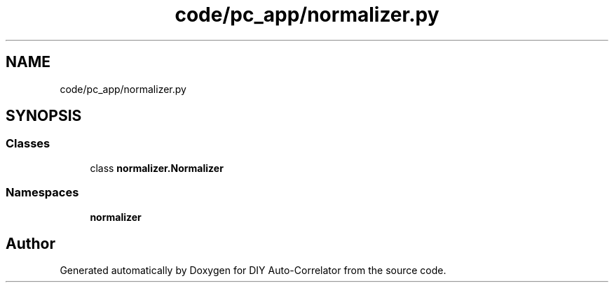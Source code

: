 .TH "code/pc_app/normalizer.py" 3 "Fri Nov 12 2021" "Version 1.0" "DIY Auto-Correlator" \" -*- nroff -*-
.ad l
.nh
.SH NAME
code/pc_app/normalizer.py
.SH SYNOPSIS
.br
.PP
.SS "Classes"

.in +1c
.ti -1c
.RI "class \fBnormalizer\&.Normalizer\fP"
.br
.in -1c
.SS "Namespaces"

.in +1c
.ti -1c
.RI " \fBnormalizer\fP"
.br
.in -1c
.SH "Author"
.PP 
Generated automatically by Doxygen for DIY Auto-Correlator from the source code\&.

